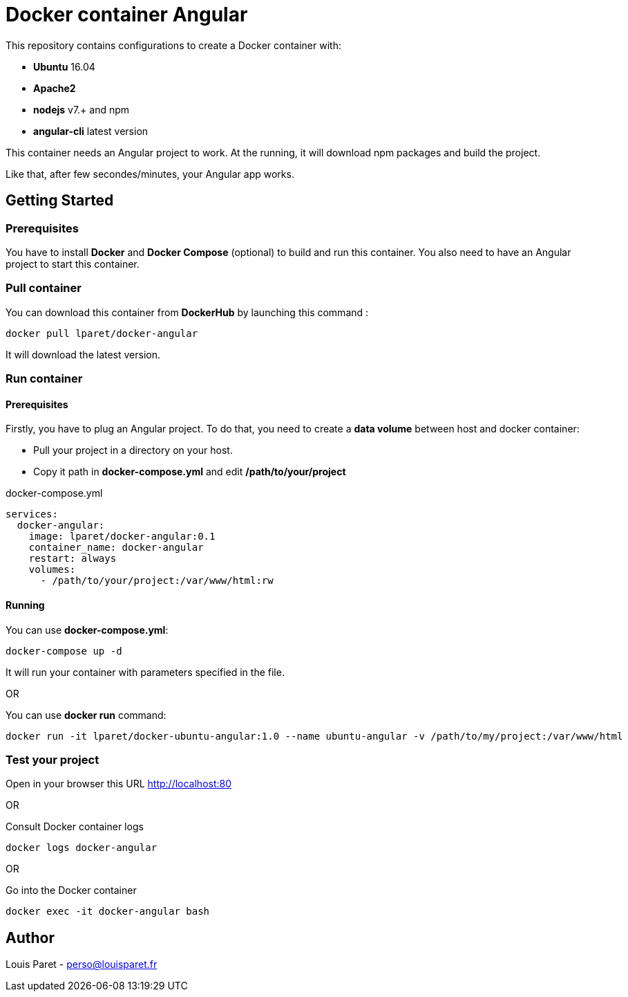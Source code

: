 = Docker container Angular

This repository contains configurations to create a Docker container with:

* *Ubuntu* 16.04
* *Apache2*
* *nodejs* v7.+ and npm 
* *angular-cli* latest version

This container needs an Angular project to work. At the running, it will download npm packages and build the project.

Like that, after few secondes/minutes, your Angular app works.

== Getting Started

=== Prerequisites

You have to install *Docker* and *Docker Compose* (optional) to build and run this container.
You also need to have an Angular project to start this container.

=== Pull container

You can download this container from *DockerHub* by launching this command :

[source,bash]
----
docker pull lparet/docker-angular
----

It will download the latest version.

=== Run container

==== Prerequisites

Firstly, you have to plug an Angular project. To do that, you need to create a *data volume* between host and docker container:

- Pull your project in a directory on your host.
- Copy it path in *docker-compose.yml* and edit */path/to/your/project*

.docker-compose.yml
----
services:
  docker-angular:
    image: lparet/docker-angular:0.1
    container_name: docker-angular
    restart: always
    volumes:
      - /path/to/your/project:/var/www/html:rw
----

==== Running

You can use *docker-compose.yml*:

[source,bash]
----
docker-compose up -d
----

It will run your container with parameters specified in the file.

OR

You can use *docker run* command:

[source,bash]
----
docker run -it lparet/docker-ubuntu-angular:1.0 --name ubuntu-angular -v /path/to/my/project:/var/www/html
----

=== Test your project

Open in your browser this URL http://localhost:80

OR

Consult Docker container logs

[source,bash]
----
docker logs docker-angular
----

OR

Go into the Docker container

[source,bash]
----
docker exec -it docker-angular bash
----

== Author

Louis Paret - perso@louisparet.fr
